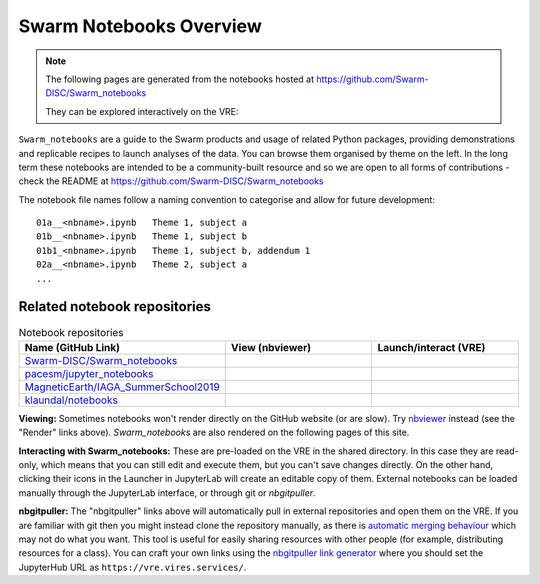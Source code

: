 Swarm Notebooks Overview
========================

.. note::

  The following pages are generated from the notebooks hosted at https://github.com/Swarm-DISC/Swarm_notebooks

  They can be explored interactively on the VRE:

  .. raw:: html

        <a href="https://vre.vires.services/user-redirect/lab/tree/shared/Swarm_notebooks/notebooks"
        target="_blank">
            <button type="button">
                <img src="_static/vre_python_logo.svg.png" width=40></img>
                Launch on VRE!
            </button>
        </a>

``Swarm_notebooks`` are a guide to the Swarm products and usage of related Python packages, providing demonstrations and replicable recipes to launch analyses of the data. You can browse them organised by theme on the left. In the long term these notebooks are intended to be a community-built resource and so we are open to all forms of contributions - check the README at https://github.com/Swarm-DISC/Swarm_notebooks

The notebook file names follow a naming convention to categorise and allow for future development::

  01a__<nbname>.ipynb   Theme 1, subject a
  01b__<nbname>.ipynb   Theme 1, subject b
  01b1_<nbname>.ipynb   Theme 1, subject b, addendum 1
  02a__<nbname>.ipynb   Theme 2, subject a
  ...

Related notebook repositories
-----------------------------

.. list-table:: Notebook repositories
   :header-rows: 1
   :widths: 7 5 5

   *  -  Name (GitHub Link)
      -  View (nbviewer)
      -  Launch/interact (VRE)
   *  -  `Swarm-DISC/Swarm_notebooks <https://github.com/Swarm-DISC/Swarm_notebooks>`_
      -  .. image:: https://img.shields.io/badge/render-nbviewer-orange.svg
            :target: https://nbviewer.jupyter.org/github/Swarm-DISC/Swarm_notebooks
      -  .. image:: https://img.shields.io/badge/interact-VRE-blue
            :target: https://vre.vires.services/user-redirect/lab/tree/shared/Swarm_notebooks/
   *  -  `pacesm/jupyter_notebooks <https://github.com/pacesm/jupyter_notebooks>`_
      -  .. image:: https://img.shields.io/badge/render-nbviewer-orange.svg
            :target: https://nbviewer.jupyter.org/github/pacesm/jupyter_notebooks
      -  .. image:: https://img.shields.io/badge/nbgitpuller-VRE-blue
            :target: https://vre.vires.services/hub/user-redirect/git-pull?repo=https%3A%2F%2Fgithub.com%2Fpacesm%2Fjupyter_notebooks&urlpath=lab%2Ftree%2F%2F&branch=master
   *  - `MagneticEarth/IAGA_SummerSchool2019 <https://github.com/MagneticEarth/IAGA_SummerSchool2019>`_
      - .. image:: https://img.shields.io/badge/render-nbviewer-orange.svg
           :target: https://nbviewer.jupyter.org/github/MagneticEarth/IAGA_SummerSchool2019/
      - .. image:: https://img.shields.io/badge/nbgitpuller-VRE-blue
            :target: https://vre.vires.services/hub/user-redirect/git-pull?repo=https%3A%2F%2Fgithub.com%2FMagneticEarth%2FIAGA_SummerSchool2019&urlpath=lab%2Ftree%2FIAGA_SummerSchool2019%2F&branch=master
   *  - `klaundal/notebooks <https://github.com/klaundal/notebooks>`_
      - .. image:: https://img.shields.io/badge/render-nbviewer-orange.svg
           :target: https://nbviewer.jupyter.org/github/klaundal/notebooks
      - .. image:: https://img.shields.io/badge/nbgitpuller-VRE-blue
            :target: https://vre.vires.services/hub/user-redirect/git-pull?repo=https%3A%2F%2Fgithub.com%2Fklaundal%2Fnotebooks&urlpath=lab%2Ftree%2Fnotebooks%2F&branch=master

**Viewing:** Sometimes notebooks won't render directly on the GitHub website (or are slow). Try `nbviewer <https://nbviewer.jupyter.org/>`_ instead (see the "Render" links above). *Swarm_notebooks* are also rendered on the following pages of this site.

**Interacting with Swarm_notebooks:** These are pre-loaded on the VRE in the shared directory. In this case they are read-only, which means that you can still edit and execute them, but you can't save changes directly. On the other hand, clicking their icons in the Launcher in JupyterLab will create an editable copy of them. External notebooks can be loaded manually through the JupyterLab interface, or through git or *nbgitpuller*.

**nbgitpuller:** The "nbgitpuller" links above will automatically pull in external repositories and open them on the VRE. If you are familiar with git then you might instead clone the repository manually, as there is `automatic merging behaviour <https://jupyterhub.github.io/nbgitpuller/topic/automatic-merging.html>`_ which may not do what you want. This tool is useful for easily sharing resources with other people (for example, distributing resources for a class). You can craft your own links using the `nbgitpuller link generator <https://jupyterhub.github.io/nbgitpuller/link?hub=https://vre.vires.services/&repo=https://github.com/Swarm-DISC/Swarm_notebooks>`_ where you should set the JupyterHub URL as ``https://vre.vires.services/``.


